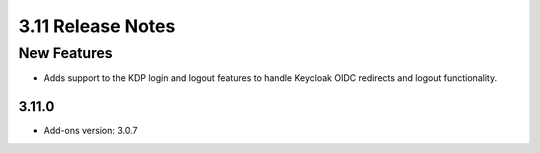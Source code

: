 .. _Version311ReleaseNotes:

3.11 Release Notes
==================

New Features
------------

- Adds support to the KDP login and logout features to handle Keycloak OIDC redirects and logout functionality.

3.11.0
^^^^^^
- Add-ons version: 3.0.7


